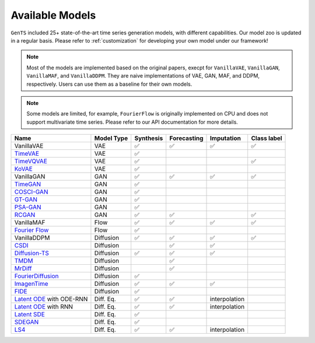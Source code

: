 Available Models
================

``GenTS`` included 25+ state-of-the-art time series generation models, with different capabilities. Our model zoo is updated in a regular basis. Please refer to :ref:`customization` for developing your own model under our framework!

.. note::
    Most of the models are implemented based on the original papers, execpt for ``VanillaVAE``, ``VanillaGAN``, ``VanillaMAF``, and ``VanillaDDPM``. They are naive implementations of VAE, GAN, MAF, and DDPM, respectively. Users can use them as a baseline for their own models.

.. note::
    Some models are limited, for example, ``FourierFlow`` is originally implemented on CPU and does not support multivariate time series. Please refer to our API documentation for more details.

.. list-table::
   :header-rows: 1

   * - Name
     - Model Type
     - Synthesis
     - Forecasting
     - Imputation
     - Class label
   * - VanillaVAE
     - VAE
     - ✅
     - ✅
     - ✅
     - ✅
   * - `TimeVAE <https://arxiv.org/abs/2111.08095>`__
     - VAE
     - ✅
     - 
     - 
     - 
   * - `TimeVQVAE <https://arxiv.org/abs/2111.08095>`__
     - VAE
     - ✅
     - 
     - 
     - ✅
   * - `KoVAE <https://openreview.net/pdf?id=eY7sLb0dVF>`__
     - VAE
     - ✅
     - 
     - 
     - 
   * - VanillaGAN
     - GAN
     - ✅
     - ✅
     - ✅
     - ✅
   * - `TimeGAN <https://proceedings.neurips.cc/paper_files/paper/2019/file/c9efe5f26cd17ba6216bbe2a7d26d490-Paper.pdf>`__
     - GAN
     - ✅
     - 
     - 
     - 
   * - `COSCI-GAN <https://openreview.net/pdf?id=RP1CtZhEmR>`__
     - GAN
     - ✅
     - 
     - 
     - 
   * - `GT-GAN <https://proceedings.neurips.cc/paper_files/paper/2022/file/f03ce573aa8bce26f77b76f1cb9ee979-Paper-Conference.pdf>`__
     - GAN
     - ✅
     - 
     - 
     - 
   * - `PSA-GAN <https://openreview.net/pdf?id=Ix_mh42xq5w>`__
     - GAN
     - ✅
     - 
     - 
     - 
   * - `RCGAN <https://arxiv.org/pdf/1706.02633>`__ 
     - GAN
     - ✅
     - ✅
     - 
     - ✅
   * - VanillaMAF
     - Flow
     - ✅
     - ✅
     - ✅
     - ✅
   * - `Fourier Flow <https://openreview.net/pdf?id=PpshD0AXfA>`__
     - Flow
     - ✅
     - 
     - 
     - 
   * - VanillaDDPM
     - Diffusion
     - ✅
     - ✅
     - ✅
     - ✅
   * - `CSDI <https://arxiv.org/pdf/2107.03502>`__
     - Diffusion
     - 
     - ✅
     - ✅
     - 
   * - `Diffusion-TS <https://openreview.net/pdf?id=4h1apFjO99>`__
     - Diffusion
     - ✅
     - ✅
     - ✅
     - 
   * - `TMDM <https://openreview.net/pdf?id=qae04YACHs>`__
     - Diffusion
     - 
     - ✅
     - 
     - 
   * - `MrDiff <https://openreview.net/pdf?id=mmjnr0G8ZY>`__
     - Diffusion
     - 
     - ✅
     - 
     - 
   * - `FourierDiffusion <https://arxiv.org/pdf/2402.05933>`__
     - Diffusion
     - ✅
     - 
     - 
     - 
   * - `ImagenTime <https://openreview.net/forum?id=2NfBBpbN9x&noteId=uYWwrwEW6Y>`__
     - Diffusion
     - ✅
     - ✅
     - ✅
     - 
   * - `FIDE <https://openreview.net/pdf?id=5HQhYiGnYb>`__
     - Diffusion
     - ✅
     - 
     - 
     - 
   * - `Latent ODE <https://arxiv.org/abs/1907.03907>`__ with ODE-RNN
     - Diff. Eq.
     - ✅
     - ✅
     - interpolation
     - 
   * - `Latent ODE <https://arxiv.org/abs/1907.03907>`__ with RNN
     - Diff. Eq.
     - ✅
     - ✅
     - interpolation
     - 
   * - `Latent SDE <https://arxiv.org/pdf/2001.01328>`__
     - Diff. Eq.
     - ✅
     - 
     - 
     - 
   * - `SDEGAN <https://arxiv.org/pdf/2102.03657>`__
     - Diff. Eq.
     - ✅
     - 
     - 
     - 
   * - `LS4 <https://arxiv.org/abs/2212.12749>`__
     - Diff. Eq.
     - ✅
     - ✅
     - interpolation
     - 

